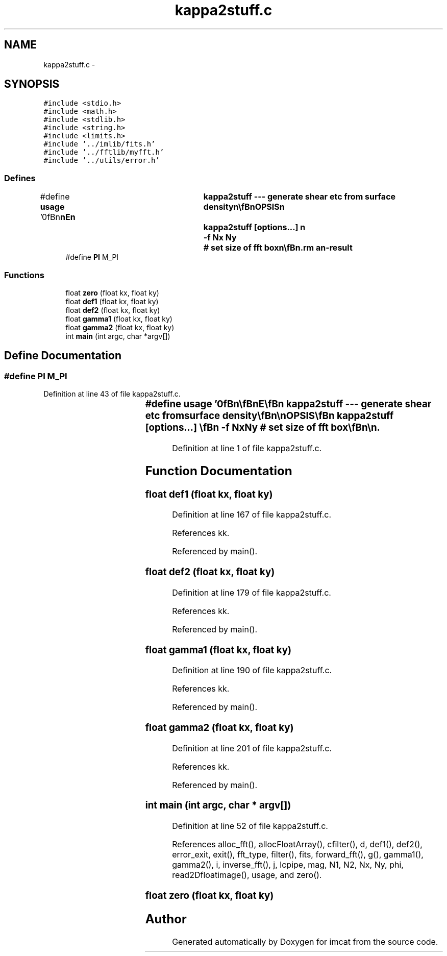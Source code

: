 .TH "kappa2stuff.c" 3 "23 Dec 2003" "imcat" \" -*- nroff -*-
.ad l
.nh
.SH NAME
kappa2stuff.c \- 
.SH SYNOPSIS
.br
.PP
\fC#include <stdio.h>\fP
.br
\fC#include <math.h>\fP
.br
\fC#include <stdlib.h>\fP
.br
\fC#include <string.h>\fP
.br
\fC#include <limits.h>\fP
.br
\fC#include '../imlib/fits.h'\fP
.br
\fC#include '../fftlib/myfft.h'\fP
.br
\fC#include '../utils/error.h'\fP
.br

.SS "Defines"

.in +1c
.ti -1c
.RI "#define \fBusage\fP   '\\n\\\fBn\fP\\\fBn\fP\\NAME\\\fBn\fP\\	kappa2stuff --- generate shear etc from surface density\\\fBn\fP\\\\\fBn\fP\\SYNOPSIS\\\fBn\fP\\	kappa2stuff [\fBoptions\fP...] \\\fBn\fP\\		-f \fBNx\fP \fBNy\fP	# set size of fft box\\\fBn\fP\\\\\fBn\fP\\DESCRIPTION\\\fBn\fP\\	\\'kappa2stuff\\' reads \fBa\fP \fBfits\fP file containing \fBa\fP smooth kappa\\\fBn\fP\\	image (perhaps generated by \\'lightmap ... ... | smooth ...\\')\\n\\	and generates \fBa\fP grid of distortion, shear, deflection etc values.\\\fBn\fP\\	By default it does an FFT in \fBa\fP box twice size of original\\\fBn\fP\\	image to remove periodic BC effects.  Use -f option to\\\fBn\fP\\	to set size of FFT (must be bigger than actual image)\\\fBn\fP\\	The output is in 'lc' catalogue format with items:\\\fBn\fP\\		x[2]		# position\\\fBn\fP\\		kappa		# surface density as input\\\fBn\fP\\		def[2]		# deflection\\\fBn\fP\\		lambda[2]	# eigenvalues of distortion tensor\\\fBn\fP\\		\fBe\fP[2]		# distortion\\\fBn\fP\\		R		# axis ratio\\\fBn\fP\\		\fBphi\fP		# position \fBangle\fP\\\fBn\fP\\		parity		# parity\\\fBn\fP\\		amp		# magnification\\\fBn\fP\\\\\fBn\fP\\AUTHOR\\\fBn\fP\\	Nick Kaiser:  kaiser@cita.utoronto.ca\\\fBn\fP\\\\\fBn\fP\\\fBn\fP\\\fBn\fP'"
.br
.ti -1c
.RI "#define \fBPI\fP   M_PI"
.br
.in -1c
.SS "Functions"

.in +1c
.ti -1c
.RI "float \fBzero\fP (float kx, float ky)"
.br
.ti -1c
.RI "float \fBdef1\fP (float kx, float ky)"
.br
.ti -1c
.RI "float \fBdef2\fP (float kx, float ky)"
.br
.ti -1c
.RI "float \fBgamma1\fP (float kx, float ky)"
.br
.ti -1c
.RI "float \fBgamma2\fP (float kx, float ky)"
.br
.ti -1c
.RI "int \fBmain\fP (int argc, char *argv[])"
.br
.in -1c
.SH "Define Documentation"
.PP 
.SS "#define PI   M_PI"
.PP
Definition at line 43 of file kappa2stuff.c.
.SS "#define \fBusage\fP   '\\n\\\fBn\fP\\\fBn\fP\\NAME\\\fBn\fP\\	kappa2stuff --- generate shear etc from surface density\\\fBn\fP\\\\\fBn\fP\\SYNOPSIS\\\fBn\fP\\	kappa2stuff [\fBoptions\fP...] \\\fBn\fP\\		-f \fBNx\fP \fBNy\fP	# set size of fft box\\\fBn\fP\\\\\fBn\fP\\DESCRIPTION\\\fBn\fP\\	\\'kappa2stuff\\' reads \fBa\fP \fBfits\fP file containing \fBa\fP smooth kappa\\\fBn\fP\\	image (perhaps generated by \\'lightmap ... ... | smooth ...\\')\\n\\	and generates \fBa\fP grid of distortion, shear, deflection etc values.\\\fBn\fP\\	By default it does an FFT in \fBa\fP box twice size of original\\\fBn\fP\\	image to remove periodic BC effects.  Use -f option to\\\fBn\fP\\	to set size of FFT (must be bigger than actual image)\\\fBn\fP\\	The output is in 'lc' catalogue format with items:\\\fBn\fP\\		x[2]		# position\\\fBn\fP\\		kappa		# surface density as input\\\fBn\fP\\		def[2]		# deflection\\\fBn\fP\\		lambda[2]	# eigenvalues of distortion tensor\\\fBn\fP\\		\fBe\fP[2]		# distortion\\\fBn\fP\\		R		# axis ratio\\\fBn\fP\\		\fBphi\fP		# position \fBangle\fP\\\fBn\fP\\		parity		# parity\\\fBn\fP\\		amp		# magnification\\\fBn\fP\\\\\fBn\fP\\AUTHOR\\\fBn\fP\\	Nick Kaiser:  kaiser@cita.utoronto.ca\\\fBn\fP\\\\\fBn\fP\\\fBn\fP\\\fBn\fP'"
.PP
Definition at line 1 of file kappa2stuff.c.
.SH "Function Documentation"
.PP 
.SS "float def1 (float kx, float ky)"
.PP
Definition at line 167 of file kappa2stuff.c.
.PP
References kk.
.PP
Referenced by main().
.SS "float def2 (float kx, float ky)"
.PP
Definition at line 179 of file kappa2stuff.c.
.PP
References kk.
.PP
Referenced by main().
.SS "float gamma1 (float kx, float ky)"
.PP
Definition at line 190 of file kappa2stuff.c.
.PP
References kk.
.PP
Referenced by main().
.SS "float gamma2 (float kx, float ky)"
.PP
Definition at line 201 of file kappa2stuff.c.
.PP
References kk.
.PP
Referenced by main().
.SS "int main (int argc, char * argv[])"
.PP
Definition at line 52 of file kappa2stuff.c.
.PP
References alloc_fft(), allocFloatArray(), cfilter(), d, def1(), def2(), error_exit, exit(), fft_type, filter(), fits, forward_fft(), g(), gamma1(), gamma2(), i, inverse_fft(), j, lcpipe, mag, N1, N2, Nx, Ny, phi, read2Dfloatimage(), usage, and zero().
.SS "float zero (float kx, float ky)"
.PP
.SH "Author"
.PP 
Generated automatically by Doxygen for imcat from the source code.
